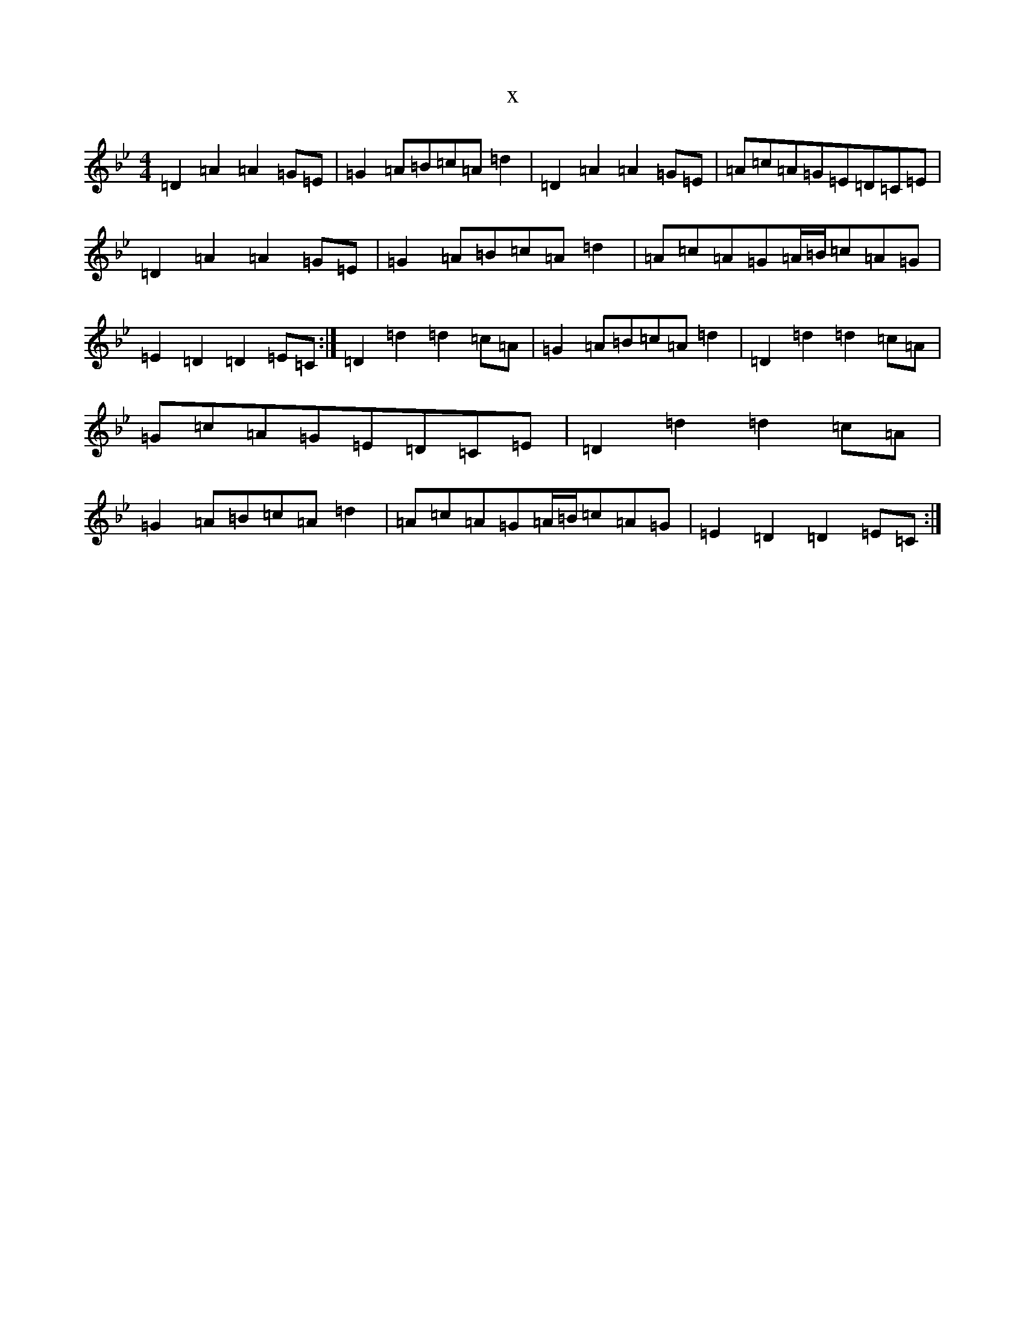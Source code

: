 X:2130
T:x
L:1/8
M:4/4
K: C Dorian
=D2=A2=A2=G=E|=G2=A=B=c=A=d2|=D2=A2=A2=G=E|=A=c=A=G=E=D=C=E|=D2=A2=A2=G=E|=G2=A=B=c=A=d2|=A=c=A=G=A/2=B/2=c=A=G|=E2=D2=D2=E=C:|=D2=d2=d2=c=A|=G2=A=B=c=A=d2|=D2=d2=d2=c=A|=G=c=A=G=E=D=C=E|=D2=d2=d2=c=A|=G2=A=B=c=A=d2|=A=c=A=G=A/2=B/2=c=A=G|=E2=D2=D2=E=C:|